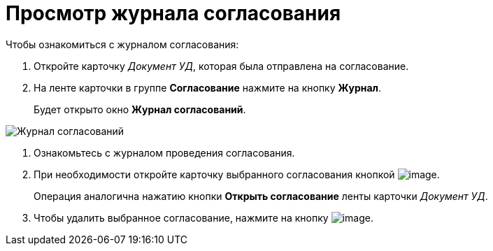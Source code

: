 = Просмотр журнала согласования

.Чтобы ознакомиться с журналом согласования:
. Откройте карточку _Документ УД_, которая была отправлена на согласование.
. На ленте карточки в группе *Согласование* нажмите на кнопку *Журнал*.
+
Будет открыто окно *Журнал согласований*.

image::approval_journal.png[Журнал согласований]
. Ознакомьтесь с журналом проведения согласования.
. При необходимости откройте карточку выбранного согласования кнопкой image:buttons/lupa.png[image].
+
Операция аналогична нажатию кнопки *Открыть согласование* ленты карточки _Документ УД_.
. Чтобы удалить выбранное согласование, нажмите на кнопку image:buttons/Delete_red_x.png[image].

